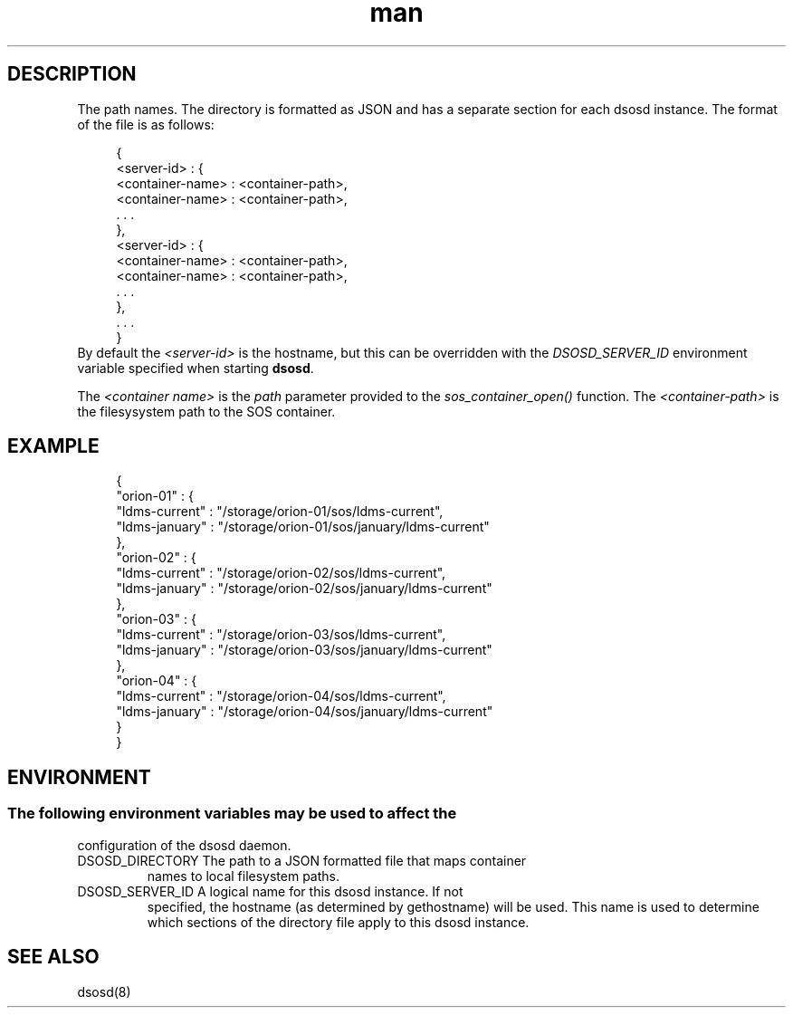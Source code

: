 .\" Manpage for the dsosd directory file
.TH man 7 "15 May 2023" "v6" "dsosd directory file man page"

.SH DESCRIPTION
The \c dsosd directory file maps container names to local filesystem
path names. The directory is formatted as JSON and has a separate
section for each dsosd instance.
The format of the file is as follows:

.RS 4
.nf
{
  <server-id> : {
     <container-name> : <container-path>,
     <container-name> : <container-path>,
     . . .
  },
  <server-id> : {
     <container-name> : <container-path>,
     <container-name> : <container-path>,
     . . .
  },
  . . .
}
.fi
.RE
By default the \fI<server-id>\fR is the hostname, but this can be overridden
with the \fIDSOSD_SERVER_ID\fR environment variable specified when starting
\fBdsosd\fR.
.PP
The \fI<container name>\fR is the \fIpath\fR parameter provided to the
\fIsos_container_open()\fR function. The \fI<container-path>\fR is the
filesysystem path to the SOS container.
.SH EXAMPLE
.RS 4
.nf
{
  "orion-01" : {
    "ldms-current" : "/storage/orion-01/sos/ldms-current",
    "ldms-january" : "/storage/orion-01/sos/january/ldms-current"
  },
  "orion-02" : {
    "ldms-current" : "/storage/orion-02/sos/ldms-current",
    "ldms-january" : "/storage/orion-02/sos/january/ldms-current"
  },
  "orion-03" : {
    "ldms-current" : "/storage/orion-03/sos/ldms-current",
    "ldms-january" : "/storage/orion-03/sos/january/ldms-current"
  },
  "orion-04" : {
    "ldms-current" : "/storage/orion-04/sos/ldms-current",
    "ldms-january" : "/storage/orion-04/sos/january/ldms-current"
  }
}
.fi
.RE
  
.SH ENVIRONMENT
.SS
The following environment variables may be used to affect the
configuration of the dsosd daemon.
.TP
DSOSD_DIRECTORY The path to a JSON formatted file that maps container
names to local filesystem paths.
.TP
DSOSD_SERVER_ID A logical name for this dsosd instance. If not
specified, the hostname (as determined by gethostname) will be
used. This name is used to determine which sections of the directory
file apply to this dsosd instance.

.SH SEE ALSO
dsosd(8)


